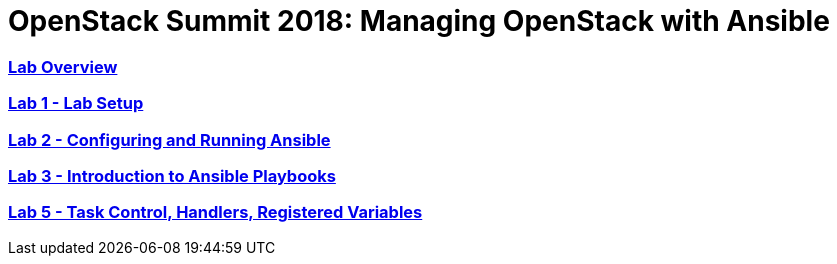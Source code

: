 # OpenStack Summit 2018: Managing OpenStack with Ansible

:numbered!:

=== <<lab_overview.adoc#overview-of-the-lab,Lab Overview>>
=== <<lab1_ansible_install.adoc#lab-1-lab-setup, Lab 1 - Lab Setup>>
=== <<lab2_running_ansible.adoc#lab-2-configuring-and-running-ansible, Lab 2 - Configuring and Running Ansible>>
=== <<lab3_intro_to_playbooks.adoc#lab-3-introduction-to-playbooks, Lab 3 - Introduction to Ansible Playbooks>>
=== <<lab5_task_controls_handlers_tags.adoc#lab-5-task-control-handlers-registered-variables-tags, Lab 5 - Task Control, Handlers, Registered Variables>>
